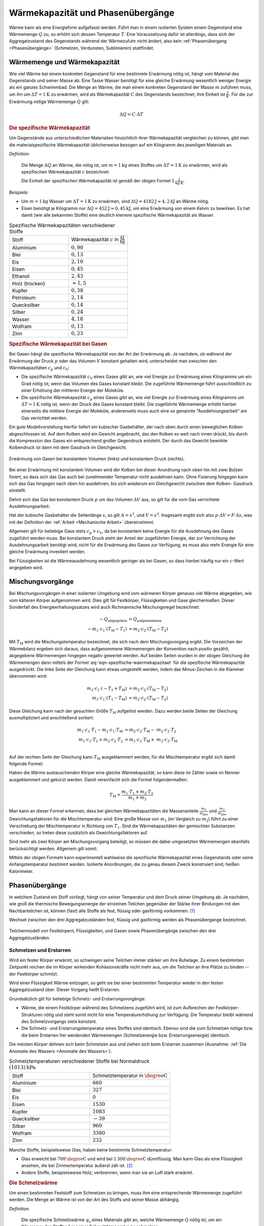 
.. index:: Wärmekapazität
.. _Wärmekapazität und Phasenübergänge:

Wärmekapazität und Phasenübergänge
==================================

Wärme kann als eine Energieform aufgefasst werden. Führt man in einem isolierten
System einem Gegenstand eine Wärmemenge :math:`Q` zu, so erhöht sich dessen
Temperatur :math:`T`. Eine Voraussetzung dafür ist allerdings, dass sich der
Aggregatzustand des Gegenstands während der Wärmezufuhr nicht ändert, also kein
:ref:`Phasenübergang <Phasenübergänge>` (Schmelzen, Verdunsten, Sublimieren)
stattfindet.

.. _Wärmemenge und Wärmekapazität:

Wärmemenge und Wärmekapazität
-----------------------------

Wie viel Wärme bei einem konkreten Gegenstand für eine bestimmte Erwärmung nötig
ist, hängt vom Material des Gegenstands und seiner Masse ab: Eine Tasse Wasser
benötigt für eine gleiche Erwärmung wesentlich weniger Energie als ein ganzes
Schwimmbad. Die Menge an Wärme, die man einem konkreten Gegenstand der Masse
:math:`m` zuführen muss, um ihn um :math:`\Delta T = \unit[1]{K}` zu erwärmen,
wird als Wärmekapazität :math:`C` des Gegenstands bezeichnet; ihre Einheit ist
:math:`\frac{J}{K}`. Für die zur Erwärmung nötige Wärmemenge :math:`Q` gilt:

.. math::

    \Delta Q = C \cdot \Delta T

.. _Die spezifische Wärmekapazität:

.. rubric:: Die spezifische Wärmekapazität

Um Gegenstände aus unterschiedlichen Materialien hinsichtlich ihrer
Wärmekapazität vergleichen zu können, gibt man die materialspezifische
Wärmekapazität üblicherweise bezogen auf ein Kilogramm des jeweiligen Materials
an.

*Definition*:

    Die Menge :math:`\Delta Q` an Wärme, die nötig ist, um
    :math:`m=\unit[1]{kg}` eines Stoffes um :math:`\Delta T = \unit[1]{K}` zu
    erwärmen, wird als spezifischen Wärmekapazität :math:`c` bezeichnet:

    .. math::
        :label: eqn-spezifische-waermekapazitaet

        c = \frac{C}{m} = \frac{\Delta Q}{m \cdot \Delta T}

    Die Einheit der spezifischen Wärmekapazität ist gemäß der obigen Formel
    :math:`\unit[1]{\frac{J}{kg \cdot K}}`.

*Beispiele:*

* Um :math:`m = \unit[1]{kg}` Wasser um :math:`\Delta T = \unit[1]{K}` zu
  erwärmen, sind :math:`\Delta Q = \unit[4182]{J} \approx \unit[4,2]{kJ}` an
  Wärme nötig.

* Eisen benötigt je Kilogramm nur  :math:`\Delta Q = \unit[452]{J} \approx
  \unit[0,45]{kJ}`, um eine Erwärmung von einem Kelvin zu bewirken. Es hat damit
  (wie alle bekannten Stoffe) eine deutlich kleinere spezifische Wärmekapazität
  als Wasser.

.. list-table:: Spezifische Wärmekapazitäten verschiedener Stoffe
    :name: tab-spezifische-waermekapazitaeten
    :widths: 50 50

    * - Stoff
      - Wärmekapazität :math:`c` in :math:`\unit[]{\frac{kJ}{kg}}`
    * - Aluminium
      - :math:`0,90`
    * - Blei
      - :math:`0,13`
    * - Eis
      - :math:`2,10`
    * - Eisen
      - :math:`0,45`
    * - Ethanol
      - :math:`2,43`
    * - Holz (trocken)
      - :math:`\approx 1,5`
    * - Kupfer
      - :math:`0,38`
    * - Petroleum
      - :math:`2,14`
    * - Quecksilber
      - :math:`0,14`
    * - Silber
      - :math:`0,24`
    * - Wasser
      - :math:`4,18`
    * - Wolfram
      - :math:`0,13`
    * - Zinn
      - :math:`0,23`

.. _Spezifische Wärmekapazität bei Gasen:

.. rubric:: Spezifische Wärmekapazität bei Gasen

Bei Gasen hängt die spezifische Wärmekapazität von der Art der Erwärmung ab.
Je nachdem, ob während der Erwärmung der Druck :math:`p` oder das Volumen
:math:`V` konstant gehalten wird, unterscheidet man zwischen den
Wärmekapazitäten :math:`c_{\mathrm{p}}` und :math:`c_{\mathrm{V}}`:

* Die spezifische Wärmekapazität :math:`c_{\mathrm{V}}` eines Gases gibt an,
  wie viel Energie zur Erwärmung eines Kilogramms um ein Grad nötig ist, wenn
  das Volumen des Gases konstant bleibt. Die zugeführte Wärmemenge führt
  ausschließlich zu einer Erhöhung der mittleren Energie der Moleküle.

* Die spezifische Wärmekapazität :math:`c_{\mathrm{p}}` eines Gases gibt an, wie
  viel Energie zur Erwärmung eines Kilogramms um :math:`\Delta T = \unit[1]{K}`
  nötig ist, wenn der Druck des Gases konstant bleibt. Die zugeführte Wärmemenge
  erhöht hierbei einerseits die mittlere Energie der Moleküle, andererseits muss
  auch eine so genannte "Ausdehnungsarbeit" am Gas verrichtet werden.

Ein gute Modellvorstellung hierfür liefert ein kubischer Gasbehälter, der nach
oben durch einen beweglichen Kolben abgeschlossen ist. Auf dem Kolben wird ein
Gewicht angebracht, das den Kolben so weit nach innen drückt, bis durch die
Kompression des Gases ein entsprechend großer  Gegendruck entsteht. Der durch
das Gewicht bewirkte Kolbendruck ist dann mit dem Gasdruck im Gleichgewicht.

.. figure:: ../pics/waermelehre/spezifische-waermekapazitaet-gase.png
    :name: fig-spezifische-waermekapazitaet-gase
    :alt:  fig-spezifische-waermekapazitaet-gase
    :align: center
    :width: 50%

    Erwärmung von Gasen bei konstantem Volumen (links) und konstantem Druck
    (rechts).

    .. only:: html

        :download:`SVG: Spezifische Wärmekapazität von Gasen
        <../pics/waermelehre/spezifische-waermekapazitaet-gase.svg>`

Bei einer Erwärmung mit konstantem Volumen wird der Kolben bei dieser Anordnung
nach oben hin mit zwei Bolzen fixiert, so dass sich das Gas auch bei zunehmender
Temperatur nicht ausdehnen kann. Ohne Fixierung hingegen kann sich das Gas
hingegen nach oben hin ausdehnen, bis sich wiederum ein Gleichgewicht zwischen
dem Kolben- Gasdruck einstellt.

Dehnt sich das Gas bei konstantem Druck :math:`p` um das Volumen :math:`\Delta
V` aus, so gilt für die vom Gas verrichtete Ausdehnungsarbeit:

.. math::
    :label: eqn-ausdehnungsarbeit

    p \cdot \Delta V = \frac{F}{A} \cdot \Delta V

Hat der kubische Gasbehälter die Seitenlänge :math:`s`, so gilt :math:`A = s^2`,
und :math:`V = s^3`. Insgesamt ergibt sich also :math:`p \cdot \Delta V = F
\cdot \Delta s`, was mit der Definition der :ref:`Arbeit <Mechanische Arbeit>`
übereinstimmt.

Allgemein gilt für beliebige Gase stets :math:`c_{\mathrm{p}} > c_{\mathrm{V}}`, da
bei konstantem keine Energie für die Ausdehnung des Gases zugeführt werden muss.
Bei konstantem Druck steht der Anteil der zugeführten Energie, der zur
Verrichtung der Ausdehnungsarbeit benötigt wird, nicht für die Erwärmung des
Gases zur Verfügung, es muss also mehr Energie für eine gleiche Erwärmung
investiert werden.

Bei Flüssigkeiten ist die Wärmeausdehnung wesentlich geringer als
bei Gasen, so dass hierbei häufig nur ein :math:`c`-Wert angegeben wird.

..
    In der Chemie, in der eher gleiche Stoffmengen als gleiche Massen betrachtet
    werden, ist auch die so genannte molare Wärmekapazität als Vergleichsgrösse
    üblich; sie wird in der Einheit :math:`\unit[]{J/(mol \cdot K)}` angegeben.


.. index:: Mischungsvorgang
.. _Mischungsvorgänge:

Mischungsvorgänge
-----------------

Bei Mischungsvorgängen in einer isolierten Umgebung wird vom wärmeren
Körper genauso viel Wärme abgegeben, wie vom kälteren Körper aufgenommen
wird. Dies gilt für Festkörper, Flüssigkeiten und Gase gleichermaßen.
Dieser Sonderfall des Energieerhaltungssatzes wird auch Richmannsche
Mischungsregel bezeichnet:

.. math::

   - Q_{\mathrm{abgegeben}} &= Q_{\mathrm{aufgenommen}} \\
   - m_1 \cdot c_1 \cdot (T_{\mathrm{M}} - T_1) &= m_2 \cdot c_2 \cdot
     (T_{\mathrm{M}} - T_2)

Mit :math:`T_{\mathrm{M}}` wird die Mischungstemperatur bezeichnet, die sich
nach dem Mischungsvorgang ergibt. Die Vorzeichen der Wärmebilanz ergeben sich
daraus, dass aufgenommene Wärmemengen der Konvention nach positiv gezählt,
abgegebene Wärmemengen hingegen negativ gewertet werden. Auf beiden Seiten
wurden in der obigen Gleichung die Wärmemengen dann mittels der Formel
:eq:`eqn-spezifische-waermekapazitaet` für die spezifische Wärmekapazität
ausgedrückt. Die linke Seite der Gleichung kann etwas umgestellt werden, indem
das Minus-Zeichen in die Klammer übernommen wird:

.. math::

   m_1 \cdot c_1 \cdot (-T_1 + T_{\mathrm{M}}) &= m_2 \cdot c_2 \cdot
   (T_{\mathrm{M}} - T_2) \\
   m_1 \cdot c_1 \cdot (T_1 - T_{\mathrm{M}}) &=  m_2 \cdot c_2 \cdot
   (T_{\mathrm{M}} - T_2)

Diese Gleichung kann nach der gesuchten Größe :math:`T_{\mathrm{M}}` aufgelöst
werden. Dazu werden beide Seiten der Gleichung ausmultipliziert und anschließend
sortiert:

.. math::

   m_1 \cdot c_1 \cdot T_1 - m_1 \cdot c_1 \cdot T_{\mathrm{M}} &= m_2 \cdot
   c_2 \cdot T_{\mathrm{M}} - \cdot m_2 \cdot c_2 \cdot T_2 \\
   m_1 \cdot c_1 \cdot T_1 + m_2 \cdot c_2 \cdot T_2 &= m_1 \cdot
   c_1 \cdot T_{\mathrm{M}} + \cdot m_2 \cdot c_2 \cdot T_{\mathrm{M}} \\

Auf der rechten Seite der Gleichung kann :math:`T_{\mathrm{M}}` ausgeklammert
werden; für die Mischtemperatur ergibt sich damit folgende Formel:

.. math::
    :label: eqn-mischtemperatur

    T_{\mathrm{M}} = \frac{m_1 \cdot c_1 \cdot T_1 + m_2 \cdot c_2 \cdot
    T_2}{m_1 \cdot c_1 + m_2 \cdot c_2}

Haben die Wärme austauschenden Körper eine gleiche Wärmekapazität, so kann diese
im Zähler sowie im Nenner ausgeklammert und gekürzt werden. Damit vereinfacht
sich die Formel folgendermaßen:

.. math::

    T_{\mathrm{M}} = \frac{m_1 \cdot T_1 + m_2 \cdot T_2}{m_1 + m_2}

Man kann an dieser Formel erkennen, dass bei gleichen Wärmekapazitäten die
Massenanteile :math:`\frac{m_1}{m_{\mathrm{ges}}}` und
:math:`\frac{m_2}{m_{\mathrm{ges}}}` Gewichtungsfaktoren für die Mischtemperatur
sind: Eine große Masse von :math:`m_1` (im Vergleich zu :math:`m_2`) führt zu
einer Verschiebung der Mischtemperatur in Richtung von :math:`T_1`. Sind die
Wärmekapazitäten der gemischten Substanzen verschieden, so treten diese
zusätzlich als Gewichtungsfaktoren auf.

Sind mehr als zwei Körper am Mischungsvorgang beteiligt, so müssen die dabei
umgesetzten Wärmemengen ebenfalls berücksichtigt werden. Allgemein gilt somit:

.. math::
    :label: eqn-mischungsformel

    c_1 \cdot m_1 \cdot T_1 + c_2 \cdot m_2 \cdot T_2 + \ldots = T_{\mathrm{M}}
    \cdot (c_1 \cdot m_1 + c_2 \cdot m_2 + \ldots)

Mittels der obigen Formeln kann experimentell wahlweise die spezifische
Wärmekapazität eines Gegenstands oder seine Anfangstemperatur bestimmt werden.
Isolierte Anordnungen, die zu genau diesem Zweck konstruiert sind, heißen
Kalorimeter.


.. index:: Phasenübergang
.. _Phasenübergänge:

Phasenübergänge
---------------

In welchem Zustand ein Stoff vorliegt, hängt von seiner Temperatur und dem Druck
seiner Umgebung ab. Je nachdem, wie groß die thermische Bewegungsenergie der
einzelnen Teilchen gegenüber der Stärke ihrer Bindungen mit den Nachbarteilchen
ist, können (fast) alle Stoffe als fest, flüssig oder gasförmig vorkommen. [#]_

Wechsel zwischen den drei Aggregatzuständen fest, flüssig und gasförmig werden
als Phasenübergange bezeichnet.


.. figure:: ../pics/waermelehre/phasenuebergaenge.png
    :width: 80%
    :align: center
    :name: fig-phasenuebergaenge
    :alt:  fig-phasenuebergaenge

    Teilchenmodell von Festkörpern, Flüssigkeiten, und Gasen sowie
    Phasenübergänge zwischen den drei Aggregatzuständen.

    .. only:: html

        :download:`SVG: Phasenübergänge
        <../pics/waermelehre/phasenuebergaenge.svg>`


.. index::
    single: Phasenübergang; Schmelzen und Erstarren
.. _Schmelzen und Erstarren:

Schmelzen und Erstarren
^^^^^^^^^^^^^^^^^^^^^^^

Wird ein fester Körper erwärmt, so schwingen seine Teilchen immer stärker um
ihre Ruhelage. Zu einem bestimmten Zeitpunkt reichen die im Körper wirkenden
Kohäsionskräfte nicht mehr aus, um die Teilchen an ihre Plätze zu binden -- der
Festkörper schmilzt.

Wird einer Flüssigkeit Wärme entzogen, so geht sie bei einer bestimmten
Temperatur wieder in den festen Aggregatzustand über. Dieser Vorgang heißt
Erstarren.

Grundsätzlich gilt für beliebige Schmelz- und Erstarrungsvorgänge:

* Wärme, die einem Festkörper während des Schmelzens zugeführt wird, ist zum
  Aufbrechen der Festkörper-Strukturen nötig und steht somit nicht für eine
  Temperaturerhöhung zur Verfügung. Die Temperatur bleibt während des
  Schmelzvorgangs stets konstant.

* Die Schmelz- und Erstarrungstemperatur eines Stoffes sind identisch. Ebenso
  sind die zum Schmelzen nötige bzw. die beim Erstarren frei werdenden
  Wärmemengen (Schmelzenergie bzw. Erstarrungsenergie) identisch.

.. todo::

    Siehe Tabelle... Schmelzenergie Eis 335 J / g.

Die meisten Körper dehnen sich beim Schmelzen aus und ziehen sich beim Erstarren
zusammen (Ausnahme: :ref:`Die Anomalie des Wassers <Anomalie des Wassers>`).

.. list-table:: Schmelztemperaturen verschiedener Stoffe bei Normaldruck :math:`\unit[(1013)]{hPa}`
    :name: tab-schmelztemperaturen
    :widths: 50 50

    * - Stoff
      - Schmelztemperatur in :math:`\unit{\degree C}`
    * - Aluminium
      - :math:`660`
    * - Blei
      - :math:`327`
    * - Eis
      - :math:`0`
    * - Eisen
      - :math:`1530`
    * - Kupfer
      - :math:`1083`
    * - Quecksilber
      - :math:`-39`
    * - Silber
      - :math:`960`
    * - Wolfram
      - :math:`3380`
    * - Zinn
      - :math:`232`

..  Legierungen weisen einen tieferen Schmelzpunkt auf als die einzelnen
..  Bestandteile.

Manche Stoffe, beispielsweise Glas, haben keine bestimmte Schmelztemperatur:

* Glas erweicht bei :math:`\unit[700]{\degree C}` und wird bei
  :math:`\unit[1\,300]{\degree C}` dünnflüssig. Man kann Glas als eine
  Flüssigkeit ansehen, die bei Zimmertemperatur äußerst zäh ist. [#]_
* Andere Stoffe, beispielsweise Holz, verbrennen, wenn man sie an Luft stark
  erwärmt.

.. index:: Schmelzwärme
.. _Schmelzwärme:

.. rubric:: Die Schmelzwärme

Um einen bestimmten Feststoff zum Schmelzen zu bringen, muss ihm eine
entsprechende Wärmemenge zugeführt werden. Die Menge an Wärme ist von der
Art des Stoffs und seiner Masse abhängig.

*Definition:*

    Die spezifische Schmelzwärme :math:`q_{\mathrm{s}}` eines Materials gibt an, welche
    Wärmemenge :math:`Q` nötig ist, um ein Kilogramm des Stoffes bei seiner
    Schmelztemperatur zu schmelzen:

    .. math::

        q_{\mathrm{s}} = \frac{\Delta Q}{m}

Die spezifische Schmelzwärme wird üblicherweise in :math:`\unit[kJ]{kg}`
angegeben. Beim Erstarren wird die gleiche Menge an Wärme wieder an die Umgebung
abgegeben.

.. list-table:: Schmelzwärmen verschiedener Stoffe
    :name: tab-schmelzwaermen
    :widths: 50 50

    * - Stoff
      - Schmelzwärme :math:`q_{\mathrm{s}}` in :math:`\unit{\frac{kJ}{kg}}`
    * - Aluminium
      - :math:`397`
    * - Blei
      - :math:`23`
    * - Eis
      - :math:`344`
    * - Eisen
      - :math:`277`
    * - Kupfer
      - :math:`205`
    * - Quecksilber
      - :math:`12`
    * - Silber
      - :math:`105`
    * - Wolfram
      - :math:`192`
    * - Zinn
      - :math:`60`

.. index::
    single: Phasenübergang; Sieden und Kondensieren
.. _Sieden und Kondensieren:

Sieden und Kondensieren
^^^^^^^^^^^^^^^^^^^^^^^

Wird ein flüssiger Stoff auf seine Siedetemperatur erhitzt, so bewegen sich die
Flüssigkeitsteilchen mit sehr großer Geschwindigkeit. Sie können dadurch die
Kohäsionskräfte überwinden. Innerhalb der Flüssigkeit entstehen Dampfblasen, der
Stoff geht in den gasförmigen Aggregatzustand über. Dabei muss Wärme zugeführt
werden.

Wird Dampf Wärme entzogen, so geht er bei einer bestimmten Temperatur wieder in
den flüssigen Aggregatzustand über. Dieser Vorgang heißt Kondensieren.

* Während des Siedens ändert sich die Temperatur des Körpers trotz
  Wärmezufuhr nicht.

* Die Siedetemperatur und Kondensationstemperatur eines Stoffes sind identisch.

.. list-table:: Siedetemperaturen verschiedener Stoffe bei Normaldruck :math:`\unit[(1013)]{hPa}`
    :name: tab-siedetemperaturen
    :widths: 50 50

    * - Stoff
      - Siedetemperatur in :math:`\unit{\degree C}`
    * - Aluminium
      - :math:`2450`
    * - Blei
      - :math:`1750`
    * - Eisen
      - :math:`2735`
    * - Ethanol
      - :math:`78`
    * - Kupfer
      - :math:`2590`
    * - Meerwasser
      - :math:`104`
    * - Quecksilber
      - :math:`357`
    * - Silber
      - :math:`2180`
    * - Wasser
      - :math:`100`
    * - Wolfram
      - :math:`5500`
    * - Zinn
      - :math:`2690`


.. index:: Verdampfungswärme

.. _Verdampfungswärme:

.. rubric:: Die Verdampfungswärme

Um eine bestimmte Flüssigkeit zum Sieden zu bringen, muss ihr -- ebenso wie beim
Schmelzen -- eine entsprechende Wärmemenge zugeführt werden. Die Menge an Wärme
ist wiederum von der Art der Flüssigkeit und ihrer Masse abhängig.

*Definition:*

    Die spezifische Verdampfungswärme :math:`q_{\mathrm{v}}` einer Flüssigkeit gibt
    an, welche Wärmemenge :math:`Q` nötig ist, um ein Kilogramm der Flüssigkeit
    bei ihrer Siedetemperatur zu verdampfen:

    .. math::

        q_{\mathrm{v}} = \frac{\Delta Q}{m}

Beim Kondensieren wird die gleiche Menge an Wärme wieder an die Umgebung
abgegeben.

.. list-table:: Verdampfungswärmen verschiedener Stoffe
    :name: tab-verdampfungswaermen
    :widths: 50 50

    * - Stoff
      - Verdampfungswärme :math:`q_{\mathrm{v}}` in
        :math:`\unit{\frac{kJ}{kg}}`
    * - Aluminium
      - :math:`10\,900`
    * - Benzol
      - :math:`394`
    * - Blei
      - :math:`8\,600`
    * - Eisen
      - :math:`6\,339`
    * - Ethanol
      - :math:`840`
    * - Kupfer
      - :math:`4\,790`
    * - Quecksilber
      - :math:`285`
    * - Silber
      - :math:`2\,350`
    * - Wasser
      - :math:`2\,257`
    * - Wolfram
      - :math:`4\,350`
    * - Zinn
      - :math:`2\,450`

Geht bei Sublimations- bzw. Resublimationsvorgängen ein Stoff unmittelbar von
der festen in die gasförmige Phase über (oder umgekehrt), so ist die
spezifische Wärme gleich der Summe der Schmelz- und Verdampfungswärme des
jeweiligen Stoffs.

.. figure:: ../pics/waermelehre/diagramm-waermezufuhr-phasenuebergaenge.png
    :name: fig-diagramm-waermezufuhr-phasenuebergaenge
    :alt:  fig-diagramm-waermezufuhr-phasenuebergaenge
    :align: center
    :width: 75%

    Benötigte Energiemenge zur Erwärmung von :math:`m=\unit[1]{kg}` Wasser von
    :math:`\unit[-30]{\degree C}` (Eis) bis :math:`\unit[+130]{\degree C}`
    (Dampf).

    .. only:: html

        :download:`SVG: Diagramm Wärmezufuhr und Phasenübergänge
        <../pics/waermelehre/diagramm-waermezufuhr-phasenuebergaenge.svg>`

Anhand der Werte aus den Tabellen zur Schmelz- und Verdampfungswärme erkennt
man, dass für die Phasenübergänge große Mengen an Wärme zugeführt werden müssen.
Da sich die Temperatur während des Schmelzens und Siedens nicht ändert, nennt
man die bei Phasenübergängen umgesetzte Wärmemenge auch "latente Wärme".


.. index::
    single: Phasenübergang; Verdunsten
.. _Verdunsten:

Verdunsten
^^^^^^^^^^

Flüssigkeiten können bereits unterhalb ihrer Siedetemperatur in den gasförmigen
Aggregatzustand übergehen. Beim Verdunsten müssen die Flüssigkeitsteilchen an
der Oberfläche die Kohäsionskräfte der anderen Teilchen überwinden. Das ist
möglich, weil sich nicht alle Flüssigkeitsteilchen mit der gleichen
Geschwindigkeit bewegen. Nur Teilchen mit großer Geschwindigkeit sind in der
Lage, die Flüssigkeit zu verlassen, wenn sie an die Oberfläche gelangen.

Die in der Flüssigkeit verbleibenden Teilchen haben eine geringere
durchschnittliche Geschwindigkeit als die verdunstenden; somit entschwindet beim
Verdunsten mit den schnellen, aus der Flüssigkeit entweichenden Teilchen auch
Wärme. Die verbleibende Flüssigkeit kühlt sich daher ab ("Verdunstungskälte").
[#]_

Das Verdunsten einer Flüssigkeit kann folgendermaßen beeinflusst werden:

* Je höher die Temperatur und je größer die Oberfläche, desto schneller
  verdunstet eine Flüssigkeit.
* Wird der entstehende Dampf fortgeführt, so verdunstet die Flüssigkeit
  ebenfalls schneller.

Ebenfalls relevant für den Verdunstungsvorgang ist die Dampfmenge in der
umgebenden Luft; im Fall von Wasserdampf spricht man von Luftfeuchtigkeit.

Die Menge an Wasserdampf, die ein bestimmtes Volumen an Luft maximal aufnehmen
kann, ist stark abhängig von der Temperatur der Luft. Wie man an den Werten aus
der obigen Tabelle beziehungsweise am folgenden Diagramm sehen kann, nimmt
diese so genannte "Sättigungsmenge" mit der Temperatur überproportional zu.

.. list-table::
    :name: tab-luftfeuchtigkeit-saettigungsmenge
    :widths: 50 50

    * - Temperatur in :math:`\unit{\degree C}`
      - Sättigungsmgenge (Wasser) in :math:`\unit{\frac{g}{m^3}}`
    * - :math:`-15`
      - :math:`1,4`
    * - :math:`-10`
      - :math:`2,3`
    * - :math:`-5`
      - :math:`3,3`
    * - :math:`0`
      - :math:`4,9`
    * - :math:`5`
      - :math:`6,8`
    * - :math:`10`
      - :math:`9,4`
    * - :math:`15`
      - :math:`12,8`
    * - :math:`20`
      - :math:`17,3`
    * - :math:`25`
      - :math:`23,1`
    * - :math:`30`
      - :math:`30,3`
    * - :math:`40`
      - :math:`51,1`
    * - :math:`50`
      - :math:`82,8`

.. figure:: ../pics/waermelehre/diagramm-saettigungsmgenge-von-wasser-in-luft.png
    :name: fig-saettigungsmenge-wasserdampf
    :alt:  fig-saettigungsmenge-wasserdampf
    :align: center
    :width: 65%

    Sättigungsmenge von Wasserdampf in Luft bei verschiedenen Temperaturen.

    .. only:: html

        :download:`SVG: Sättigungsmenge (Wasserdampf)
        <../pics/waermelehre/diagramm-saettigungsmgenge-von-wasser-in-luft.svg>`

Die "absolute" Feuchtigkeit von Luft gibt an, wie viel Gramm Wasserdampf aktuell
je Kubikmeter enthalten sind; die "relative Luftfeuchtigkeit hingegen gibt
diesen Wert im Verhältnis zur beschriebenen Sättigungsmenge an. Da die absolute
Feuchtigkeit und der Sättigungsdruck jeweils in :math:`\unit{\frac{g}{cm^3}}`
angegeben werden, ist die relative Luftfeuchtigkeit dimensionslos; sie wird
üblicherweise in Prozent angegeben.

*Beispiele:*

* In einem Volumen von :math:`V=\unit[1]{m^3}` ist bei einer Temperatur von
  :math:`T=\unit[20]{\degree C}` eine Wassermenge von :math:`\unit[10]{g}`
  enthalten. Wie hoch ist die relative Luftfeuchtigkeit?

  Die Sättigungsmenge an Wasserdampf bei :math:`T=\unit[20]{\degree C}` beträgt
  gemäß der obigen Tabelle beziehungsweise des obigen Diagramms ca.
  :math:`\unit[17]{\frac{g}{m^3}}`. Teilt man die angegebene absolute
  Luftfeuchtigkeit von :math:`\unit[10]{\frac{g}{m^3}}` durch diesen
  Sättigungswert, so erhält man eine relative Luftfeuchtigkeit von
  :math:`\frac{10}{17} \approx 59\%`.

* Wie viel Gramm Wasser sind in einem Raum :math:`l=\unit[5]{m}` langen,
  :math:`b=\unit[4]{m}` breiten und :math:`h=\unit[2,5]{m}` hohen Raum
  bei einer Temperatur von :math:`T_1=\unit[25]{\degree C}` und einer relativen
  Luftfeuchtigkeit von :math:`75\%` enthalten? Was passiert, wenn sich die
  Temperatur auf :math:`T_2=\unit[15]{\degree C}` abkühlt?

  Das Volumen des Raums beträgt :math:`V=\unit[(5 \cdot 4 \cdot 2,5)]{m^3} =
  \unit[50]{m^3}`; die Sättigungsmenge von Wasserdampf in Luft liegt bei einer
  Temperatur von :math:`\unit[25]{\degree C}` bei rund
  :math:`\unit[23]{\frac{g}{m^3}}`. Je Kubikmeter ist somit bei einer relativen
  Luftfeuchtigkeit von :math:`75\%` eine Menge von :math:`0,75 \cdot
  \unit[23]{g} = \unit[17,25]{g}` an Wasserdampf enthalten. Insgesamt enthält
  die Luft in dem Raum damit :math:`\unit[50]{m^3} \cdot
  \unit[17,25]{\frac{g}{m^3}} \approx \unit[862,5]{g}`.

  Nimmt die Temperatur der Luft ab, so sinkt auch die darin maximal mögliche
  Menge an Wasserdampf: Bei :math:`\unit[15]{\degree C}` beträgt die
  Sättigungsmenge nur noch rund :math:`\unit[13]{\frac{g}{m^3}}`. Da in der Luft
  jedoch :math:`\unit[17,25]{\frac{g}{m^3}}` enthalten sind, werden je
  Kubikmeter :math:`\unit[17,25-13]{g} = \unit[4,25]{g}` an Wasserdampf in Form
  von feinen Nebeltröpfchen kondensieren; insgesamt :math:`\unit[(50 \cdot
  4,25)]{g} = \unit[212,5]{g}`. Es wird folglich neblig, und die neue relative
  Luftfeuchtigkeit beträgt :math:`100\%`.

* Welche absolute Luftfeuchtigkeit hat Luft bei einer Temperatur von
  :math:`T_1=\unit[0]{\degree C}` und einer relativen Luftfeuchtigkeit von
  :math:`100\%`? Welche relative Luftfeuchtigkeit stellt sich ein, wenn diese
  Luft auf :math:`T_2=\unit[20]{\degree C}` erwärmt wird?

  Bei einer Temperatur von :math:`\unit[0]{\degree C}` beträgt die
  Sättigungsmenge an Wasserdampf knapp :math:`\unit[5]{\frac{g}{m^3}}`; da die
  Luft eine relative Luftfeuchtigkeit von :math:`100\%` hat, enthält sie eben
  diese Menge an Wasserdampf.

  Bei einer Temperatur von :math:`\unit[20]{\degree C}` beträgt die
  Sättigungsmenge hingegegen rund :math:`\unit[17]{g}`. Die relative
  Luftfeuchtigkeit der Luft beträgt nach dem Erwärmen somit etwa
  :math:`\frac{5}{17} \approx 29,4\%`.

Wie das letzte Beispiel zeigt, kann auch bei kalter und nebliger Außenluft ein
kurzzeitiges Lüften ratsam, um die relative Luftfeuchtigkeit in einem Raum zu
senken. In Wohnräumen sind Luftfeuchtigkeiten zwischen :math:`40\%` und
:math:`70\%` üblich. Luftfeuchtigkeiten von unter :math:`25\%` und über
:math:`95\%` werden generell als unangenehm empfunden; in Gebäuden muss bei
einer konstanten Luftfeuchtigkeit von über :math:`80\%` mit Schimmelbildung
gerechnet werden. In gefährdeten Räumen kann diesem durch häufiges, kurzzeitiges
Lüften und/oder durch kontinuierliches Lüften mit Wärmerückgewinnung
("Wärmetauscher") vorgebeugt werden.

.. Phasendiagramme

.. Tripelpunkt: Wertepaar an Druck und Temperatur, bei dem alle drei
.. Aggregatzustände (fest, flüssig, gasförmig) gleichzeitig nebeneinander
.. existieren. Bei Wasser liegt er bei :math:`\unit[0,01]{\degree C}`. Druck?

.. .. figure:: ../pics/waermelehre/maxwellverteilung-stickstoffmolekuele.png
..     :width: 80%
..     :align: center
..     :name: fig-phasenuebergaenge
..     :alt:  fig-phasenuebergaenge

..     Teilchenmodell von Festkörpern, Flüssigkeiten, und Gasen sowie
..     Phasenübergänge zwischen den drei Aggregatzuständen.

..     .. only:: html

..         :download:`SVG: Phasenübergänge
..         <../pics/waermelehre/phasenuebergaenge.svg>`




.. raw:: html

    <hr />

.. only:: html

    .. rubric:: Anmerkungen:

.. [#] Gibt ein Körper im umgekehrten Fall Wärme ab, so verringert sich unter
    den gleichen Bedingungen (konstantes Volumen, gleicher Aggregatszustand)
    seine Temperatur.

.. [#] Alte Fenster werden beispielsweise im Laufe der Zeit oben um wenige
    Atomlagen etwas dünner, unten dafür um wenige Atomlagen dicker. Dass viele
    antike Fenster im unteren Teil deutlich dicker sind als im oberen, hängt
    hingegen mit dem damaligen `Herstellungsprozess
    <http://pauli.uni-muenster.de/~munsteg/physik-irrtuemer.html>`_ zusammen.

.. [#] Eine ausführlichere Erklärung hierfür liefert die in einem späteren
    Abschnitt näher beschriebene :ref:`kinetische Gastheorie <Kinetische
    Gastheorie>`.

.. Ein weiterer Aggregatszustand, bei dem die Atome zumindest teilweise
.. ionisiert sind, wird "Plasma" genannt.

.. raw:: html

    <hr />

.. hint::

    Zu diesem Abschnitt gibt es :ref:`Übungsaufgaben <Aufgaben Wärmekapazität
    und Phasenübergänge>`.

